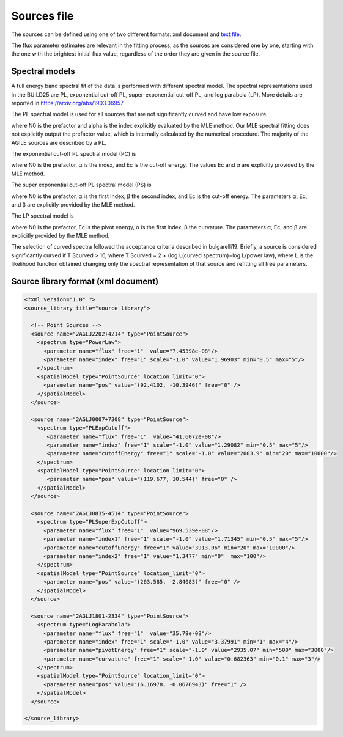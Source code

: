 .. _sources-file:

************
Sources file
************

The sources can be defined using one of two different formats: xml document and `text file <../sciencetools/mleinput.html#agile-format-text-file>`_.

The flux parameter estimates are relevant in the fitting process, as the sources
are considered one by one, starting with the one with the brightest initial flux
value, regardless of the order they are given in the source file.

Spectral models
========================
A full energy band spectral fit of the data is performed with different spectral model. The spectral representations used in the BUILD25 are PL, exponential cut-off PL, super-exponential cut-off PL, and log parabola (LP). More details are reported in https://arxiv.org/abs/1903.06957

The PL spectral model is used for all sources that are not significantly curved and have low exposure, 

.. image:: ../static/pl.png

where N0 is the prefactor and alpha is the index explicitly evaluated by the MLE method. Our MLE spectral fitting does not explicitly output the prefactor value, which is internally calculated by the numerical procedure.
The majority of the AGILE sources are described by a PL.

The exponential cut-off PL spectral model (PC) is

.. image:: ../static/pc.png

where N0 is the prefactor, α is the index, and Ec is the cut-off energy. The values Ec and α are explicitly provided by the MLE method.

The super exponential cut-off PL spectral model (PS) is

.. image:: ../static/ps.png

where N0 is the prefactor, α is the first index, β the second index, and Ec is the cut-off energy. The parameters α, Ec, and β are explicitly provided by the MLE method.

The LP spectral model is

.. image:: ../static/lp.png

where N0 is the prefactor, Ec is the pivot energy, α is the first index, β the curvature. The parameters α, Ec, and β are explicitly provided by the MLE method.

The selection of curved spectra followed the acceptance criteria described in bulgarelli19. Briefly, a source is considered significantly curved if T Scurved > 16, where T Scurved = 2 × (log L(curved spectrum)−log L(power law), where L is the likelihood function obtained changing only the spectral representation of that source and refitting all free parameters.

Source library format (xml document)
====================================

.. code-block:: xml

  <?xml version="1.0" ?>
  <source_library title="source library">

    <!-- Point Sources -->
    <source name="2AGLJ2202+4214" type="PointSource">
      <spectrum type="PowerLaw">
        <parameter name="flux" free="1"  value="7.45398e-08"/>
        <parameter name="index" free="1" scale="-1.0" value="1.96903" min="0.5" max="5"/>
      </spectrum>
      <spatialModel type="PointSource" location_limit="0">
        <parameter name="pos" value="(92.4102, -10.3946)" free="0" />
      </spatialModel>
    </source>

    <source name="2AGLJ0007+7308" type="PointSource">
      <spectrum type="PLExpCutoff">
         <parameter name="flux" free="1"  value="41.6072e-08"/>
         <parameter name="index" free="1" scale="-1.0" value="1.29082" min="0.5" max="5"/>
         <parameter name="cutoffEnergy" free="1" scale="-1.0" value="2003.9" min="20" max="10000"/>
      </spectrum>
      <spatialModel type="PointSource" location_limit="0">
         <parameter name="pos" value="(119.677, 10.544)" free="0" />
      </spatialModel>
    </source>

    <source name="2AGLJ0835-4514" type="PointSource">
      <spectrum type="PLSuperExpCutoff">
        <parameter name="flux" free="1"  value="969.539e-08"/>
        <parameter name="index1" free="1" scale="-1.0" value="1.71345" min="0.5" max="5"/>
        <parameter name="cutoffEnergy" free="1" value="3913.06" min="20" max="10000"/>
        <parameter name="index2" free="1" value="1.3477" min="0"  max="100"/>
      </spectrum>
      <spatialModel type="PointSource" location_limit="0">
        <parameter name="pos" value="(263.585, -2.84083)" free="0" />
      </spatialModel>
    </source>

    <source name="2AGLJ1801-2334" type="PointSource">
      <spectrum type="LogParabola">
        <parameter name="flux" free="1"  value="35.79e-08"/>
        <parameter name="index" free="1" scale="-1.0" value="3.37991" min="1" max="4"/>
        <parameter name="pivotEnergy" free="1" scale="-1.0" value="2935.07" min="500" max="3000"/>
        <parameter name="curvature" free="1" scale="-1.0" value="0.682363" min="0.1" max="3"/>
      </spectrum>
      <spatialModel type="PointSource" location_limit="0">
        <parameter name="pos" value="(6.16978, -0.0676943)" free="1" />
      </spatialModel>
    </source>

  </source_library>



